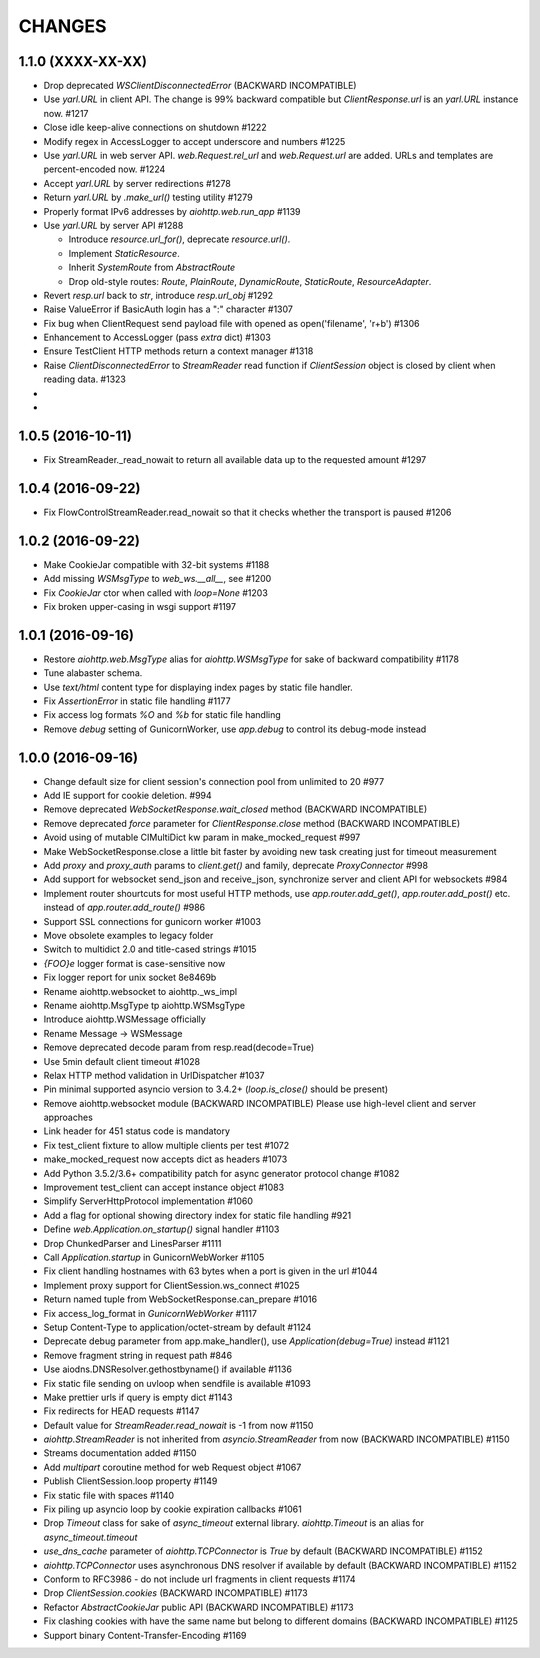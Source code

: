 CHANGES
=======

1.1.0 (XXXX-XX-XX)
------------------

- Drop deprecated `WSClientDisconnectedError` (BACKWARD INCOMPATIBLE)

- Use `yarl.URL` in client API. The change is 99% backward compatible
  but `ClientResponse.url` is an `yarl.URL` instance now. #1217

- Close idle keep-alive connections on shutdown #1222

- Modify regex in AccessLogger to accept underscore and numbers #1225

- Use `yarl.URL` in web server API. `web.Request.rel_url` and
  `web.Request.url` are added. URLs and templates are percent-encoded
  now. #1224

- Accept `yarl.URL` by server redirections #1278

- Return `yarl.URL` by `.make_url()` testing utility #1279

- Properly format IPv6 addresses by `aiohttp.web.run_app` #1139

- Use `yarl.URL` by server API #1288

  * Introduce `resource.url_for()`, deprecate `resource.url()`.

  * Implement `StaticResource`.

  * Inherit `SystemRoute` from `AbstractRoute`

  * Drop old-style routes: `Route`, `PlainRoute`, `DynamicRoute`,
    `StaticRoute`, `ResourceAdapter`.

- Revert `resp.url` back to `str`, introduce `resp.url_obj` #1292

- Raise ValueError if BasicAuth login has a ":" character #1307

- Fix bug when ClientRequest send payload file with opened as
  open('filename', 'r+b') #1306

- Enhancement to AccessLogger (pass *extra* dict) #1303

- Ensure TestClient HTTP methods return a context manager #1318

- Raise `ClientDisconnectedError` to `StreamReader` read function if
  `ClientSession` object is closed by client when reading data. #1323

-

-

1.0.5 (2016-10-11)
------------------

- Fix StreamReader._read_nowait to return all available
  data up to the requested amount #1297


1.0.4 (2016-09-22)
------------------

- Fix FlowControlStreamReader.read_nowait so that it checks
  whether the transport is paused #1206


1.0.2 (2016-09-22)
------------------

- Make CookieJar compatible with 32-bit systems #1188

- Add missing `WSMsgType` to `web_ws.__all__`, see #1200

- Fix `CookieJar` ctor when called with `loop=None` #1203

- Fix broken upper-casing in wsgi support #1197


1.0.1 (2016-09-16)
------------------

- Restore `aiohttp.web.MsgType` alias for `aiohttp.WSMsgType` for sake
  of backward compatibility #1178

- Tune alabaster schema.

- Use `text/html` content type for displaying index pages by static
  file handler.

- Fix `AssertionError` in static file handling #1177

- Fix access log formats `%O` and `%b` for static file handling

- Remove `debug` setting of GunicornWorker, use `app.debug`
  to control its debug-mode instead


1.0.0 (2016-09-16)
-------------------

- Change default size for client session's connection pool from
  unlimited to 20 #977

- Add IE support for cookie deletion. #994

- Remove deprecated `WebSocketResponse.wait_closed` method (BACKWARD
  INCOMPATIBLE)

- Remove deprecated `force` parameter for `ClientResponse.close`
  method (BACKWARD INCOMPATIBLE)

- Avoid using of mutable CIMultiDict kw param in make_mocked_request
  #997

- Make WebSocketResponse.close a little bit faster by avoiding new
  task creating just for timeout measurement

- Add `proxy` and `proxy_auth` params to `client.get()` and family,
  deprecate `ProxyConnector` #998

- Add support for websocket send_json and receive_json, synchronize
  server and client API for websockets #984

- Implement router shourtcuts for most useful HTTP methods, use
  `app.router.add_get()`, `app.router.add_post()` etc. instead of
  `app.router.add_route()` #986

- Support SSL connections for gunicorn worker #1003

- Move obsolete examples to legacy folder

- Switch to multidict 2.0 and title-cased strings #1015

- `{FOO}e` logger format is case-sensitive now

- Fix logger report for unix socket 8e8469b

- Rename aiohttp.websocket to aiohttp._ws_impl

- Rename aiohttp.MsgType tp aiohttp.WSMsgType

- Introduce aiohttp.WSMessage officially

- Rename Message -> WSMessage

- Remove deprecated decode param from resp.read(decode=True)

- Use 5min default client timeout #1028

- Relax HTTP method validation in UrlDispatcher #1037

- Pin minimal supported asyncio version to 3.4.2+ (`loop.is_close()`
  should be present)

- Remove aiohttp.websocket module (BACKWARD INCOMPATIBLE)
  Please use high-level client and server approaches

- Link header for 451 status code is mandatory

- Fix test_client fixture to allow multiple clients per test #1072

- make_mocked_request now accepts dict as headers #1073

- Add Python 3.5.2/3.6+ compatibility patch for async generator
  protocol change #1082

- Improvement test_client can accept instance object #1083

- Simplify ServerHttpProtocol implementation #1060

- Add a flag for optional showing directory index for static file
  handling #921

- Define `web.Application.on_startup()` signal handler #1103

- Drop ChunkedParser and LinesParser #1111

- Call `Application.startup` in GunicornWebWorker #1105

- Fix client handling hostnames with 63 bytes when a port is given in
  the url #1044

- Implement proxy support for ClientSession.ws_connect #1025

- Return named tuple from WebSocketResponse.can_prepare #1016

- Fix access_log_format in `GunicornWebWorker` #1117

- Setup Content-Type to application/octet-stream by default #1124

- Deprecate debug parameter from app.make_handler(), use
  `Application(debug=True)` instead #1121

- Remove fragment string in request path #846

- Use aiodns.DNSResolver.gethostbyname() if available #1136

- Fix static file sending on uvloop when sendfile is available #1093

- Make prettier urls if query is empty dict #1143

- Fix redirects for HEAD requests #1147

- Default value for `StreamReader.read_nowait` is -1 from now #1150

- `aiohttp.StreamReader` is not inherited from `asyncio.StreamReader` from now
  (BACKWARD INCOMPATIBLE) #1150

- Streams documentation added #1150

- Add `multipart` coroutine method for web Request object #1067

- Publish ClientSession.loop property #1149

- Fix static file with spaces #1140

- Fix piling up asyncio loop by cookie expiration callbacks #1061

- Drop `Timeout` class for sake of `async_timeout` external library.
  `aiohttp.Timeout` is an alias for `async_timeout.timeout`

- `use_dns_cache` parameter of `aiohttp.TCPConnector` is `True` by
  default (BACKWARD INCOMPATIBLE) #1152

- `aiohttp.TCPConnector` uses asynchronous DNS resolver if available by
  default (BACKWARD INCOMPATIBLE) #1152

- Conform to RFC3986 - do not include url fragments in client requests #1174

- Drop `ClientSession.cookies` (BACKWARD INCOMPATIBLE) #1173

- Refactor `AbstractCookieJar` public API (BACKWARD INCOMPATIBLE) #1173

- Fix clashing cookies with have the same name but belong to different
  domains (BACKWARD INCOMPATIBLE) #1125

- Support binary Content-Transfer-Encoding #1169
